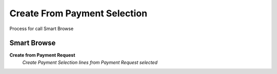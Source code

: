 
.. _functional-guide/process/sbc_createfrompayselection:

=============================
Create From Payment Selection
=============================

Process for call Smart Browse

Smart Browse
------------
\ **Create from Payment Request**\ 
 \ *Create Payment Selection lines from Payment Request selected*\ 
